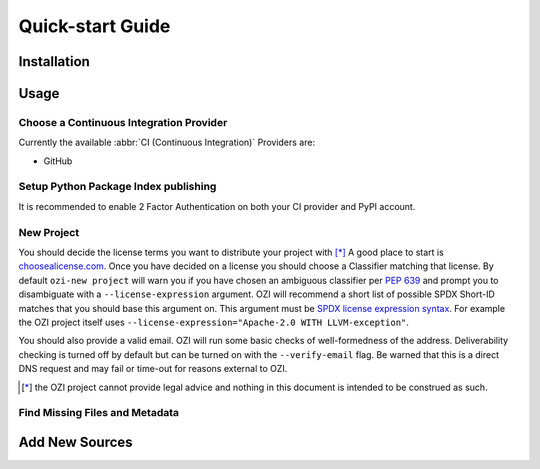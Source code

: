 =================
Quick-start Guide
=================

.. article-info::
    :author: Ross J. Duff MSc
    :avatar: assets/100-percent-human-badge.png
    :avatar-link: https://no-ai-icon.com/statement/?url=docs.oziproject.dev
    :class-avatar: sd-avatar-md
    :date: 18-Sep-2023
    :read-time: 5 min read
    :class-container: sd-p-2 sd-outline-muted sd-rounded-1

Installation
^^^^^^^^^^^^

.. card:: :octicon:`terminal;2em;sd-text-info`

   .. code-block:: sh

      pip install OZI

Usage
^^^^^

Choose a Continuous Integration Provider
****************************************

Currently the available :abbr:`CI (Continuous Integration)` Providers are:

* GitHub

Setup Python Package Index publishing
*************************************

.. grid:: 2

   .. grid-item-card::

      You should create a PyPI account and
      `add a new pending publisher <https://pypi.org/manage/account/publishing/>`_ using:

      * PyPI Project Name: :abbr:`PROJECT_NAME (unique name for your project on PyPI)` [#f1]_
      * Owner: :abbr:`GH_USER (your username or organization)`
      * Repository name: :abbr:`GH_PROJECT_NAME (unique name for your repository)` [#f1]_
      * Workflow name: ozi.yml
      * Environment name: publish

      .. rubric:: Footnotes

      .. [#f1] OZI recommends using the same PROJECT_NAME and GH_PROJECT_NAME


   .. grid-item-card::

      Figure 1: PyPI New pending publishing form.
      ^^^
      .. figure:: assets/Fig1_PyPI_New_pending_publisher.png
         :alt: Screenshot of PyPI New pending publishing form.
      +++
      Screenshot taken: 17-Sep-2023

It is recommended to enable 2 Factor Authentication on both your CI provider and PyPI 
account.

New Project
***********

You should decide the license terms you want to distribute your project with [*]_
A good place to start is `choosealicense.com <https://choosealicense.com/>`_.
Once you have decided on a license you should choose a Classifier matching that license.
By default ``ozi-new project`` will warn you if you have chosen an ambiguous classifier
per :pep:`639` and prompt you to disambiguate with a ``--license-expression`` argument.
OZI will recommend a short list of possible SPDX Short-ID matches that you should base this
argument on. This argument must be
`SPDX license expression syntax <https://spdx.github.io/spdx-spec/v2.2.2/SPDX-license-expressions/>`_.
For example the OZI project itself uses ``--license-expression="Apache-2.0 WITH LLVM-exception"``.

You should also provide a valid email.
OZI will run some basic checks of well-formedness of the address.
Deliverability checking is turned off by default but can be turned on with the 
``--verify-email`` flag. Be warned that this is a direct DNS request and may fail or time-out
for reasons external to OZI.

.. card::

   Using the terminal emulator of your choice...
   ^^^
   .. card:: :octicon:`terminal;1.5em;sd-text-info` List the available License Classifiers with:

      .. command-output:: ozi-new --list license
         :ellipsis: 10

   .. card:: :octicon:`terminal;1.5em;sd-text-info` List the SPDX Short-IDs that a license expression is composed of with:

      .. command-output:: ozi-new --list license-id
         :ellipsis: 10

   .. card:: :octicon:`terminal;1.5em;sd-text-info` List the SPDX license exception IDs with:

      .. command-output:: ozi-new --list license-exception-id
         :ellipsis: 10

   .. card:: :octicon:`terminal;1.5em;sd-text-info` Create the new project.

      .. command-output:: ozi-new project --name=PROJECT_NAME --author=AUTHOR --author-email=PHONY@oziproject.dev --summary=SUMMARY --home-page=HOMEPAGE --license-expression=MIT --license="OSI Approved :: MIT License" TARGET

   .. card:: :octicon:`link-external;1.5em;sd-text-info` Navigate to the TARGET directory and follow the CI Provider guide 
      :link: https://docs.github.com/en/migrations/importing-source-code/using-the-command-line-to-import-source-code/adding-locally-hosted-code-to-github#initializing-a-git-repository

   +++
   This will create a project with ``Development Status :: 1 - Planning``,
   ``Topic :: Utilities``, ``Typing :: Typed``, and ``Natural Language :: English``.
   You can also change these defaults by providing parameters to their respective arguments.

.. [*] the OZI project cannot provide legal advice and nothing in this document is
   intended to be construed as such.

Find Missing Files and Metadata
*******************************

.. card:: :octicon:`terminal;1.5em;sd-text-info` Look for missing files with :abbr:`TAP (Test Anything Protocol)`:

   .. command-output:: ozi-fix missing TARGET


Add New Sources
^^^^^^^^^^^^^^^

.. card:: :octicon:`terminal;1.5em;sd-text-info`

   The output of ozi-fix can be directly piped into ``meson rewrite command``.

   .. command-output:: ozi-fix source --pretty --add foo.py TARGET

.. _initializing-a-git-repository: 